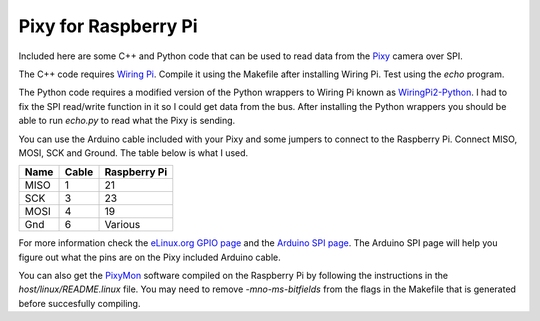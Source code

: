 Pixy for Raspberry Pi
=====================

Included here are some C++ and Python code that can be used to read data from the `Pixy <http://www.cmucam.org/projects/cmucam5>`_ camera over SPI.

The C++ code requires `Wiring Pi <http://wiringpi.com/>`_. Compile it using the Makefile after installing Wiring Pi. Test using the `echo` program.

The Python code requires a modified version of the Python wrappers to Wiring Pi known as `WiringPi2-Python <https://github.com/WiringPi/WiringPi2-Python>`_. I had to fix the SPI read/write function in it so I could get data from the bus. After installing the Python wrappers you should be able to run `echo.py` to read what the Pixy is sending.

You can use the Arduino cable included with your Pixy and some jumpers to connect to the Raspberry Pi. Connect MISO, MOSI, SCK and Ground. The table below is what I used.

==== ===== ============
Name Cable Raspberry Pi
==== ===== ============
MISO  1     21
SCK   3     23
MOSI  4     19
Gnd   6     Various
==== ===== ============

For more information check the `eLinux.org GPIO page <http://elinux.org/RPi_Low-level_peripherals#General_Purpose_Input.2FOutput_.28GPIO.29>`_ and the `Arduino SPI page <http://arduino.cc/en/Reference/SPI>`_. The Arduino SPI page will help you figure out what the pins are on the Pixy included Arduino cable.

You can also get the `PixyMon <https://github.com/charmedlabs/pixy>`_ software compiled on the Raspberry Pi by following the instructions in the `host/linux/README.linux` file. You may need to remove `-mno-ms-bitfields` from the flags in the Makefile that is generated before succesfully compiling.
